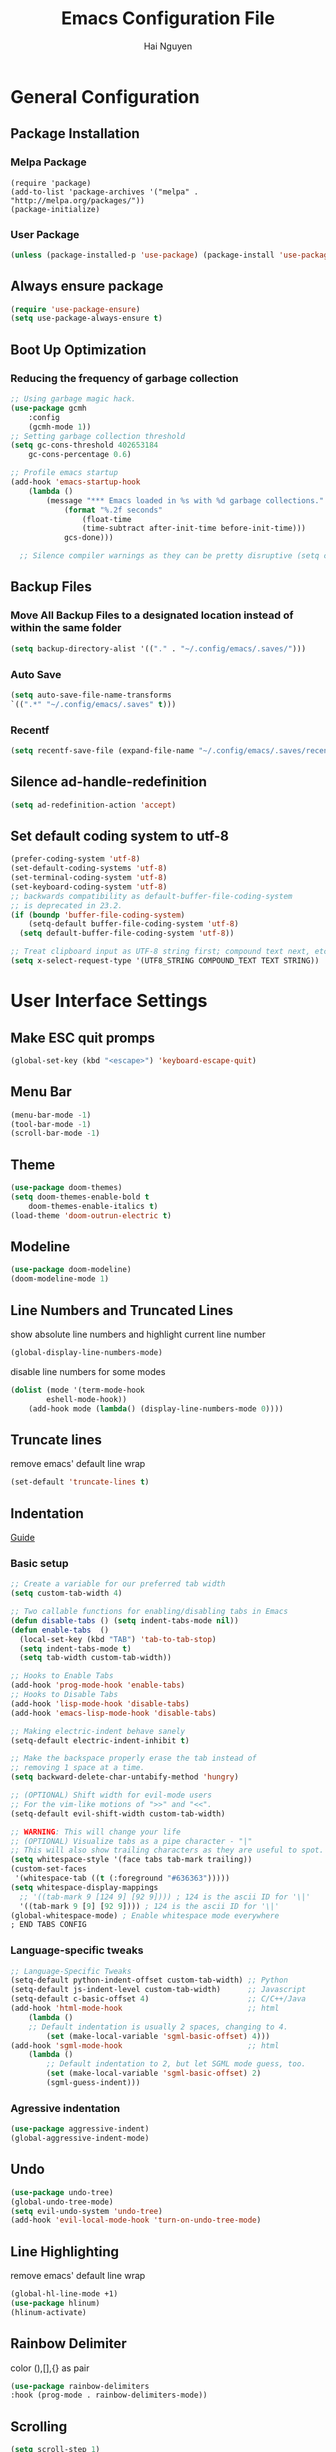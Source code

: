 #+title: Emacs Configuration File
#+author: Hai Nguyen
#+description: This is my Emacs Configuration
* General Configuration
** Package Installation
*** Melpa Package
#+begin_src emacs-lisp (require 'package)
(require 'package)
(add-to-list 'package-archives '("melpa" . "http://melpa.org/packages/"))
(package-initialize)
#+end_src

*** User Package 

#+begin_src emacs-lisp 
(unless (package-installed-p 'use-package) (package-install 'use-package)) 
#+end_src

** Always ensure package

#+begin_src emacs-lisp
(require 'use-package-ensure)
(setq use-package-always-ensure t)
#+end_src

** Boot Up Optimization
*** Reducing the frequency of garbage collection

#+begin_src emacs-lisp
;; Using garbage magic hack.
(use-package gcmh
    :config
    (gcmh-mode 1))
;; Setting garbage collection threshold
(setq gc-cons-threshold 402653184
    gc-cons-percentage 0.6)

;; Profile emacs startup
(add-hook 'emacs-startup-hook
	(lambda ()
	    (message "*** Emacs loaded in %s with %d garbage collections."
		    (format "%.2f seconds"
			    (float-time
			    (time-subtract after-init-time before-init-time)))
		    gcs-done)))

  ;; Silence compiler warnings as they can be pretty disruptive (setq comp-async-report-warnings-errors nil)
#+end_src

** Backup Files
*** Move All Backup Files to a designated location instead of within the same folder

#+begin_src emacs-lisp
(setq backup-directory-alist '(("." . "~/.config/emacs/.saves/")))
#+end_src

*** Auto Save 

#+begin_src emacs-lisp
(setq auto-save-file-name-transforms
`((".*" "~/.config/emacs/.saves" t)))
#+end_src

*** Recentf
#+begin_src emacs-lisp
(setq recentf-save-file (expand-file-name "~/.config/emacs/.saves/recentf"))
#+end_src

** Silence ad-handle-redefinition

#+begin_src emacs-lisp
(setq ad-redefinition-action 'accept)
#+end_src

** Set default coding system to utf-8

#+begin_src emacs-lisp
(prefer-coding-system 'utf-8)
(set-default-coding-systems 'utf-8)
(set-terminal-coding-system 'utf-8)
(set-keyboard-coding-system 'utf-8)
;; backwards compatibility as default-buffer-file-coding-system
;; is deprecated in 23.2.
(if (boundp 'buffer-file-coding-system)
    (setq-default buffer-file-coding-system 'utf-8)
  (setq default-buffer-file-coding-system 'utf-8))

;; Treat clipboard input as UTF-8 string first; compound text next, etc.
(setq x-select-request-type '(UTF8_STRING COMPOUND_TEXT TEXT STRING))
#+end_src

* User Interface Settings
** Make ESC quit promps

#+begin_src emacs-lisp
(global-set-key (kbd "<escape>") 'keyboard-escape-quit)
#+end_src

** Menu Bar

#+begin_src emacs-lisp
(menu-bar-mode -1)
(tool-bar-mode -1)
(scroll-bar-mode -1)
#+end_src 

** Theme

#+begin_src emacs-lisp
(use-package doom-themes)
(setq doom-themes-enable-bold t
    doom-themes-enable-italics t)
(load-theme 'doom-outrun-electric t)
#+end_src

** Modeline

#+begin_src emacs-lisp
(use-package doom-modeline)
(doom-modeline-mode 1)
#+end_src

** Line Numbers and Truncated Lines
show absolute line numbers and highlight current line number
#+begin_src emacs-lisp
(global-display-line-numbers-mode)
#+end_src

#+RESULTS:
: t
   
disable line numbers for some modes
#+begin_src emacs-lisp
(dolist (mode '(term-mode-hook
        eshell-mode-hook))
    (add-hook mode (lambda() (display-line-numbers-mode 0))))

#+end_src

** Truncate lines
remove emacs' default line wrap
#+begin_src emacs-lisp
(set-default 'truncate-lines t)
#+end_src

** Indentation
[[https://dougie.io/emacs/indentation/][Guide]]
*** Basic setup

#+begin_src emacs-lisp
;; Create a variable for our preferred tab width
(setq custom-tab-width 4)

;; Two callable functions for enabling/disabling tabs in Emacs
(defun disable-tabs () (setq indent-tabs-mode nil))
(defun enable-tabs  ()
  (local-set-key (kbd "TAB") 'tab-to-tab-stop)
  (setq indent-tabs-mode t)
  (setq tab-width custom-tab-width))

;; Hooks to Enable Tabs
(add-hook 'prog-mode-hook 'enable-tabs)
;; Hooks to Disable Tabs
(add-hook 'lisp-mode-hook 'disable-tabs)
(add-hook 'emacs-lisp-mode-hook 'disable-tabs)

;; Making electric-indent behave sanely
(setq-default electric-indent-inhibit t)

;; Make the backspace properly erase the tab instead of
;; removing 1 space at a time.
(setq backward-delete-char-untabify-method 'hungry)

;; (OPTIONAL) Shift width for evil-mode users
;; For the vim-like motions of ">>" and "<<".
(setq-default evil-shift-width custom-tab-width)

;; WARNING: This will change your life
;; (OPTIONAL) Visualize tabs as a pipe character - "|"
;; This will also show trailing characters as they are useful to spot.
(setq whitespace-style '(face tabs tab-mark trailing))
(custom-set-faces
 '(whitespace-tab ((t (:foreground "#636363")))))
(setq whitespace-display-mappings
  ;; '((tab-mark 9 [124 9] [92 9]))) ; 124 is the ascii ID for '\|'
  '((tab-mark 9 [9] [92 9]))) ; 124 is the ascii ID for '\|'
(global-whitespace-mode) ; Enable whitespace mode everywhere
; END TABS CONFIG
#+end_src

*** Language-specific tweaks

#+begin_src emacs-lisp
;; Language-Specific Tweaks
(setq-default python-indent-offset custom-tab-width) ;; Python
(setq-default js-indent-level custom-tab-width)      ;; Javascript
(setq-default c-basic-offset 4)                      ;; C/C++/Java
(add-hook 'html-mode-hook                            ;; html
    (lambda ()
    ;; Default indentation is usually 2 spaces, changing to 4.
        (set (make-local-variable 'sgml-basic-offset) 4)))
(add-hook 'sgml-mode-hook                            ;; html
    (lambda ()
        ;; Default indentation to 2, but let SGML mode guess, too.
        (set (make-local-variable 'sgml-basic-offset) 2)
        (sgml-guess-indent)))

#+end_src

*** Agressive indentation
#+begin_src emacs-lisp
(use-package aggressive-indent)
(global-aggressive-indent-mode)
#+end_src
** Undo

#+begin_src emacs-lisp
(use-package undo-tree)
(global-undo-tree-mode)
(setq evil-undo-system 'undo-tree)
(add-hook 'evil-local-mode-hook 'turn-on-undo-tree-mode)	
#+end_src

** Line Highlighting
remove emacs' default line wrap
#+begin_src emacs-lisp
(global-hl-line-mode +1)
(use-package hlinum)
(hlinum-activate)
#+end_src

** Rainbow Delimiter
color (),[],{} as pair
#+begin_src emacs-lisp
(use-package rainbow-delimiters
:hook (prog-mode . rainbow-delimiters-mode))
#+end_src

** Scrolling

#+begin_src emacs-lisp
(setq scroll-step 1)
(setq scroll-conservatively 10000)
#+end_src

** Fonts

#+begin_src emacs-lisp
(set-face-attribute 'default nil
    :font "Noto Sans Mono 11"
    :weight 'medium)
(set-face-attribute 'variable-pitch nil
	:font "Noto Sans Mono 11"
    :weight 'medium)
(set-face-attribute 'fixed-pitch nil
    :font "Noto Sans Mono 11"
    :weight 'medium)
;;(setq-default line-spacing 0.10)
(add-to-list 'default-frame-alist '(font . "Noto Sans Mono 11"))
#+end_src

*** Zooming in/out keybindings

#+begin_src emacs-lisp
(global-set-key (kbd "C-=") 'text-scale-increase)
(global-set-key (kbd "C--") 'text-scale-decrease)
(global-set-key (kbd "<C-wheel-up>") 'text-scale-increase)
(global-set-key (kbd "<C-wheel-down>") 'text-scale-decrease)
#+end_src

** Pretty Math Symbol

#+begin_src emacs-lisp
(setq org-pretty-entities t)
#+end_src

* General Packages
** keybinding packages
*** key-chord
#+begin_src emacs-lisp
(use-package key-chord)
#+end_src

*** Evil Mode
  #+begin_src emacs-lisp
(use-package evil
    :init
    (setq evil-want-integration t)
    (setq evil-want-keybinding nil)
    (setq evil-vsplit-window-right t)
    (setq evil-split-window-below t)
    (evil-mode))
(use-package evil-collection
    :after evil
    :config
    (evil-collection-init))
  #+end_src

add keybindings to go back to normal state
#+begin_src emacs-lisp
(setq key-chord-two-keys-delay 0.3)
(key-chord-define evil-insert-state-map "jj" 'evil-normal-state)
(key-chord-mode 1)
#+end_src

*** Which Key
display key functions
  #+begin_src emacs-lisp
(use-package which-key)
(which-key-mode)
  #+end_src

*** General

#+begin_src emacs-lisp
(use-package general
     :config
(general-evil-setup t))
#+end_src

**** set space and C-SPC as global prefix

#+begin_src emacs-lisp
(general-create-definer space-leader
    :states '(normal visual emacs)
    :keymaps 'override
    :prefix "SPC"
    :global-prefix "C-SPC"
)
#+end_src

** Auto Completion Engines
*** Ivy

#+begin_src emacs-lisp
(use-package ivy
    :diminish
    :bind (("C-s" . swiper)
            :map ivy-minibuffer-map
            ("TAB" . ivy-alt-done)
            ("C-l" . ivy-alt-done)
            ("C-j" . ivy-next-line)
            ("C-k" . ivy-previous-line)
            :map ivy-switch-buffer-map
            ("C-k" . ivy-previous-line)
            ("C-l" . ivy-done)
            ("C-d" . ivy-switch-buffer-kill)
            :map ivy-reverse-i-search-map
            ("C-k" . ivy-previous-line)
            ("C-d" . ivy-reverse-i-search-kill))
    :config
    (ivy-mode 1))
#+end_src

*** Ivy Rich

#+begin_src emacs-lisp
(use-package ivy-rich
    :init
    (ivy-rich-mode 1))
#+end_src

*** Counsel

#+begin_src emacs-lisp
(use-package counsel
:bind (("M-x" . counsel-M-x)
        ("C-x b" . counsel-ibuffer)
        ("C-x C-f" . counsel-find-file)
        :map minibuffer-local-map
        ("C-r" . 'counsel-minibuffer-history)))
#+end_src

*** Company

#+begin_src emacs-lisp
(use-package company)
(add-hook 'after-init-hook 'global-company-mode)
#+end_src

*** Electric
**** Indentation

#+begin_src emacs-lisp
(add-hook 'after-init-hook 'electric-indent-mode)
#+end_src

**** parenthesis

#+begin_src emacs-lisp
(add-hook 'after-init-hook 'electric-pair-mode)
(setq electric-pair-preserve t)
(show-paren-mode 1)
(setq show-paren-delay 0)
#+end_src

** Dashboard

*** Configuration
#+begin_src emacs-lisp
(use-package dashboard
  :init      ;; tweak dashboard config before loading it
  (setq dashboard-set-heading-icons t)
  (setq dashboard-set-file-icons t)
  (setq dashboard-banner-logo-title "Emacs Is More Than A Text Editor!")
  ;;(setq dashboard-startup-banner 'logo) ;; use standard emacs logo as bannerj
  (setq dashboard-startup-banner "~/.config/emacs/emacs-dash.png")  ;; use custom image as banner
  (setq dashboard-center-content nil) ;; set to 't' for centered content
  (setq dashboard-items '((recents . 5)
                          (agenda . 5 )
                          (bookmarks . 3)
                          (projects . 3)
                          (registers . 3)))
  :config
  (dashboard-setup-startup-hook)
  (dashboard-modify-heading-icons '((recents . "file-text")
			      (bookmarks . "book"))))
#+end_src


*** Dashboard in Emacsclient

#+begin_src emacs-lisp
(setq initial-buffer-choice (lambda () (get-buffer "*dashboard*")))
#+end_src

** Perspective

#+begin_src emacs-lisp
(use-package perspective
:bind
("C-x C-b" . persp-list-buffers)
:config
(persp-mode)
)
#+end_src

** Dired
instantly update dired
#+begin_src emacs-lisp
(add-hook 'dired-mode-hook 'auto-revert-mode)
#+end_src

#+begin_src emacs-lisp
(use-package all-the-icons-dired)
(use-package dired-open)
(use-package peep-dired)

(space-leader
    "d d" '(dired :which-key "Open dired")
    "d j" '(dired-jump :which-key "Dired jump to current")
    "d p" '(peep-dired :which-key "Peep-dired"))

(defun fix-peep-dired-next-file()
(interactive)
(delete-other-windows)
(peep-dired-next-file))

(defun fix-peep-dired-prev-file()
(interactive)
(delete-other-windows)
(peep-dired-prev-file))

(with-eval-after-load 'dired
(general-define-key
:states '(normal, visual)
:keymaps 'dired-mode-map
"h" 'dired-up-directory
"l" 'dired-find-file)

(general-define-key
:states '(normal, visual)
:keymaps 'peep-dired-mode-map
"j" 'fix-peep-dired-next-file
"k" 'fix-peep-dired-prev-file))

(add-hook 'peep-dired-hook 'evil-normalize-keymaps)
;; Get file icons in dired
(add-hook 'dired-mode-hook 'all-the-icons-dired-mode)
;; With dired-open plugin, you can launch external programs for certain extensions
;; For example, I set all .png files to open in 'sxiv' and all .mp4 files to open in 'mpv'
(setq dired-open-extensions '(("gif" . "sxiv")
                              ("jpg" . "sxiv")
                              ("jpeg" . "sxiv")
                              ("png" . "sxiv")
                              ("mkv" . "mpv")
                              ("pdf" . "zathura")
                              ("mp4" . "mpv")))
#+end_src

** Flycheck

#+begin_src emacs-lisp
(use-package flycheck)
(use-package flycheck-haskell)
#+end_src

** Rainbow mode

show rgb color in emacs
#+begin_src emacs-lisp
(use-package rainbow-mode)
#+end_src

** PDF
better pdf reader
#+begin_src emacs-lisp
(use-package pdf-tools
    :defer t
    :config
    (pdf-tools-install)
    (setq-default pdf-view-display-size 'fit-page)
)
#+end_src

** Projectile

#+begin_src emacs-lisp
(use-package projectile) 
#+end_src

** All The Icons

#+begin_src emacs-lisp
(use-package all-the-icons)
#+end_src

** Emacs Everywhere

#+begin_src emacs-lisp
(use-package emacs-everywhere)
#+end_src

** Sudo Edit

#+begin_src emacs-lisp
(use-package sudo-edit)
#+end_src

** Files
*** Keybindings

#+begin_src emacs-lisp
(space-leader
    "."     '(find-file :which-key "Find file")
    "f f"   '(find-file :which-key "Find file")
    "f r"   '(counsel-recentf :which-key "Recent files")
    "f s"   '(save-buffer :which-key "Save file")
    "f u"   '(sudo-edit-find-file :which-key "Sudo find file")
    "f y"   '(dt/show-and-copy-buffer-path :which-key "Yank file path")
    "f C"   '(copy-file :which-key "Copy file")
    "f D"   '(delete-file :which-key "Delete file")
    "f R"   '(rename-file :which-key "Rename file")
    "f S"   '(write-file :which-key "Save file as...")
    "f U"   '(sudo-edit :which-key "Sudo edit file"))
#+end_src

*** Opening specific file/folder

#+begin_src emacs-lisp
(space-leader
  "- a" '(lambda () (interactive)(find-file "~/orgfiles/agenda.org") :which-key "Org agenda")
  "- e" '(lambda () (interactive)(find-file "~/.config/emacs/config.org") :which-key "Emacs Configuration")
  "- p" '(lambda () (interactive)(find-file "~/Documents/Projects") :which-key "Project Folder")
  "- c" '(lambda () (interactive)(find-file "~/Documents/Class/2021/fall/") :which-key "current class folder")
)
#+end_src

** Anzu

#+begin_src emacs-lisp
(use-package evil-anzu)
(global-anzu-mode)
#+end_src

** Diff Hl (git)

#+begin_src emacs-lisp
(use-package diff-hl)
(global-diff-hl-mode)
#+end_src

#+begin_src emacs-lisp
(add-hook 'dired-initial-position-hook 'diff-hl-dired-mode)
(add-hook 'dired-initial-position-hook 'diff-hl-margin-mode)
#+end_src

** Org Mode
*** Configuration

#+begin_src emacs-lisp
(add-hook 'org-mode-hook 'org-indent-mode)
(setq org-src-tab-acts-natively t
    org-src-preserve-indentation nil
    org-edit-src-content-indentation 0)
#+end_src

*** Org Bullets
Beautify your org bullets
#+begin_src emacs-lisp
(use-package org-bullets)
(add-hook 'org-mode-hook (lambda() (org-bullets-mode 1)))
#+end_src

collapsed all org bullets globally
#+begin_src emacs-lisp
(setq org-startup-folded t)
#+end_src
	
*** Org Source Code Block

#+begin_src emacs-lisp
(setq org-src-fontify-natively t
    org-confirm-babel-evaluate nil)
#+end_src

*** Generate Table of Contents

#+begin_src emacs-lisp
(use-package toc-org
    :commands toc-org-enable
    :init (add-hook 'org-mode-hook 'toc-org-enable))
#+end_src

*** keybindings
#+begin_src emacs-lisp
(space-leader
       "m *"   '(org-ctrl-c-star :which-key "Org-ctrl-c-star")
       "m +"   '(org-ctrl-c-minus :which-key "Org-ctrl-c-minus")
       "m ."   '(counsel-org-goto :which-key "Counsel org goto")
       "m e"   '(org-export-dispatch :which-key "Org export dispatch")
       "m f"   '(org-footnote-new :which-key "Org footnote new")
       "m h"   '(org-toggle-heading :which-key "Org toggle heading")
       "m i"   '(org-toggle-item :which-key "Org toggle item")
       "m n"   '(org-store-link :which-key "Org store link")
       "m o"   '(org-set-property :which-key "Org set property")
       "m t"   '(org-todo :which-key "Org todo")
       "m x"   '(org-toggle-checkbox :which-key "Org toggle checkbox")
       "m B"   '(org-babel-tangle :which-key "Org babel tangle")
       "m I"   '(org-toggle-inline-images :which-key "Org toggle inline imager")
       "m T"   '(org-todo-list :which-key "Org todo list")
       "o a"   '(org-agenda :which-key "Org agenda")
       )
#+end_src
  
*** Latex Preview

#+begin_src emacs-lisp
(require 'org)
(setq org-format-latex-options (plist-put org-format-latex-options :scale 2.0))
#+end_src

*** Visual Fill Mode

#+begin_src emacs-lisp
;; (defun efs/org-mode-visual-fill ()
;; (setq visual-fill-column-width 100
;; visual-fill-column-center-text t)
;; (visual-fill-column-mode 1))

;; (
;; use-package visual-fill-column
;; :hook (org-mode . efs/org-mode-visual-fill)
;; )
#+end_src

#+RESULTS:

*** Inline image

#+begin_src emacs-lisp
(setq org-startup-with-inline-images t)
#+end_src

** MU4E
MU4E is an emacs email client

#+begin_src emacs-lisp

#+end_src

** Yasnippet
Template system for Emacs
#+begin_src emacs-lisp
(use-package yasnippet)
(yas-global-mode 1)
#+end_src

*** Indent
#+begin_src emacs-lisp
(setq yas-indent-line nil)

#+end_src

** Language Support
*** Programming Languages

#+begin_src emacs-lisp
(use-package haskell-mode)
(use-package typescript-mode)
#+end_src

*** html

#+begin_src emacs-lisp
(use-package ac-html)
(use-package ac-html-angular)
(use-package ac-html-csswatcher)
(use-package ac-html-bootstrap)
#+end_src

** Latex

#+begin_src emacs-lisp
(use-package auctex
:defer t)
#+end_src

** Emojis
Display Emoji in Emacs
#+begin_src emacs-lisp
(use-package emojify)
#+end_src

* Configuration
** Windows control
*** Split buffer side by side

#+begin_src emacs-lisp
(setq split-height-threshold nil)
(setq split-width-threshold 0)
#+end_src

*** Keybindings
#+begin_src emacs-lisp
(winner-mode 1)
(space-leader 
       ;; Window splits
       "w c"   '(evil-window-delete :which-key "Close window")
       "w d"   '(evil-window-delete :which-key "Close window")
       "w o"   '(delete-other-windows :which-key "Delete other windows")
       "w n"   '(evil-window-new :which-key "New window")
       "w s"   '(evil-window-split :which-key "Horizontal split window")
       "w v"   '(evil-window-vsplit :which-key "Vertical split window")
       "w _"   '(evil-window-set-height :which-key "evil-window-set-height")
       "w |"   '(evil-window-set-width :which-key "evil-window-set-width")

       ;; Window motions
       "w h"   '(evil-window-left :which-key "Window left")
       "w j"   '(evil-window-down :which-key "Window down")
       "w k"   '(evil-window-up :which-key "Window up")
       "w l"   '(evil-window-right :which-key "Window right")
       "w w"   '(evil-window-next :which-key "Goto next window")
       ;; winner mode
       "w <left>"  '(winner-undo :which-key "Winner undo")
       "w <right>" '(winner-redo :which-key "Winner redo"))
#+end_src

** Registers

#+begin_src emacs-lisp
(space-leader
       "r c"   '(copy-to-register :which-key "Copy to register")
       "r f"   '(frameset-to-register :which-key "Frameset to register")
       "r i"   '(insert-register :which-key "Insert register")
       "r j"   '(jump-to-register :which-key "Jump to register")
       "r l"   '(list-registers :which-key "List registers")
       "r n"   '(number-to-register :which-key "Number to register")
       "r r"   '(counsel-register :which-key "Choose a register")
       "r v"   '(view-register :which-key "View a register")
       "r w"   '(window-configuration-to-register :which-key "Window configuration to register")
       "r +"   '(increment-register :which-key "Increment register")
       "r SPC" '(point-to-register :which-key "Point to register"))
#+end_src

** general Keybindings

#+begin_src emacs-lisp
(space-leader
  "SPC"   '(counsel-M-x :which-key "M-x")
  "c c"   '(compile :which-key "Compile")
  "c C"   '(recompile :which-key "Recompile")
  "h r r" '((lambda () (interactive) (load-file "~/.config/emacs/init.el")) :which-key "Reload emacs config")
  "h t t" '(load-theme :which-key "Reload emacs config")
  "t t"   '(toggle-truncate-lines :which-key "Toggle truncate lines"))
#+end_src

** Copy directory to keyring
#+begin_src emacs-lisp
(defun my/dired-copy-dirname-as-kill ()
  "Copy the current directory into the kill ring."
  (interactive)
  (kill-new default-directory))
(space-leader
"y y" 'my/dired-copy-dirname-as-kill)
#+end_src
* Runtime Optimization
** lower GC Threshold gc happens more frquqently in less time
#+begin_src emacs-lisp
(setq gc-cons-threshold (* 2 1000 1000))
#+end_src

